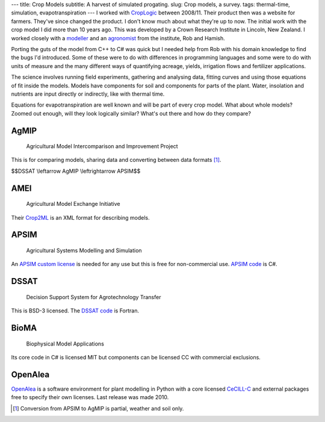---
title: Crop Models
subtitle: A harvest of simulated progating.
slug: Crop models, a survey.
tags: thermal-time, simulation, evapotranspiration
---
I worked with CropLogic_ between 2008/11. Their product then was a website for
farmers. They've since changed the product. I don't know much about what
they're up to now. The initial work with the crop model I did more than 10
years ago. This was developed by a Crown Research Institute in Lincoln, New
Zealand.  I worked closely with a modeller_ and an agronomist_ from the
institute, Rob and Hamish.

Porting the guts of the model from C++ to C# was quick but I needed help from
Rob with his domain knowledge to find the bugs I'd introduced.  Some of these
were to do with differences in programming languages and some were to do with
units of measure and the many different ways of quantifying acreage, yields,
irrigation flows and fertilizer applications.

The science involves running field experiments, gathering and analysing data,
fitting curves and using those equations of fit inside the models. Models have
components for soil and components for parts of the plant. Water, insolation
and nutrients are input directly or indirectly, like with thermal time.

Equations for evapotranspiration are well known and will be part of every crop
model. What about whole models? Zoomed out enough, will they look logically
similar? What's out there and how do they compare?

AgMIP
_____

    Agricultural Model Intercomparison and Improvement Project

This is for comparing models, sharing data and converting between data formats
[#]_.

$$DSSAT \\leftarrow AgMIP \\leftrightarrow APSIM$$

AMEI
____

    Agricultural Model Exchange Initiative

Their Crop2ML_ is an XML format for describing models.

APSIM
_____

    Agricultural Systems Modelling and Simulation

An `APSIM custom license`_ is needed for any use but this is free for
non-commercial use. `APSIM code`_ is C#.

DSSAT
_____

    Decision Support System for Agrotechnology Transfer

This is BSD-3 licensed. The `DSSAT code`_ is Fortran.

BioMA
_____

    Biophysical Model Applications

Its core code in C# is licensed MIT but components can be licensed CC with
commercial exclusions.

OpenAlea
________

OpenAlea_ is a software environment for plant modelling in Python with a core
licensed CeCILL-C_ and external packages free to specify their own licenses.
Last release was made 2010.

.. _CropLogic: /cv#croplogic

.. _modeller: https://www.researchgate.net/profile/Robert_Zyskowski

.. _agronomist: https://www.researchgate.net/profile/Hamish_Brown

.. _APSIM code: https://github.com/APSIMInitiative/ApsimX

.. _DSSAT code: https://github.com/DSSAT/dssat-csm-os

.. _APSIM custom license: https://github.com/APSIMInitiative/ApsimX/blob/master/LICENSE.md

.. _Crop2ML: https://github.com/AgriculturalModelExchangeInitiative/Crop2ML

.. _OpenAlea: http://openalea.gforge.inria.fr

.. _CeCILL-C: https://en.wikipedia.org/wiki/CeCILL

.. [#] Conversion from APSIM to AgMIP is partial, weather and soil only.
